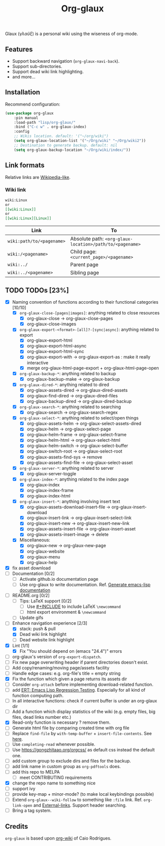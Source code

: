 #+TITLE: Org-glaux 
Glaux (/γλαῦξ/) is a personal wiki using the wiseness of org-mode.

** Features
- Support backward navigation (~org-glaux-navi-back~).
- Support sub-directories.
- Support dead wiki link highlighting.
- and more...
** Installation
   
Recommend configuration:

#+begin_src emacs-lisp
(use-package org-glaux
    :pin manual
    :load-path "lisp/org-glaux/"
    :bind ("C-c w" . org-glaux-index)
    :config 
    ;; Wikis location. default: '("~/org/wiki")
    (setq org-glaux-location-list '("~/Org/wiki" "~/Org/wiki2")) 
    ;; Destination to generate backup. default: nil
    (setq org-glaux-backup-location "~/Org/wiki/index/"))
#+end_src

** Link formats
Relative links are [[https://en.wikipedia.org/wiki/Help:Link#Subpage_links][Wikipedia-like]].
*** Wiki link

    #+BEGIN_SRC org 
	wiki:Linux 
    or 
	[[wiki:Linux]]
    or
	[[wiki:Linux][Linux]]  
    #+END_SRC

  |---------------------------+---------------------------------------------------------|
  | Link                      | To                                                      |
  |---------------------------+---------------------------------------------------------|
  | ~wiki:path/to/<pagename>~ | Absolute path: ~<org-glaux-location>/path/to/<pagename>~ |
  | ~wiki:/<pagename>~        | Child page: ~<current_page>/<pagename>~                 |
  | ~wiki:../~                | Parent page                                             |
  | ~wiki:../<pagename>~      | Sibling page                                            |
  |---------------------------+---------------------------------------------------------|


** TODO TODOs [23%]
  - [X] Naming convention of functions according to their functional categories [10/10]
    - [X] ~org-glaux-close-[pages|images]~: anything related to close resources
      - [X] org-glaux-close -> org-glaux-close-pages
      - [X] org-glaux-close-images	      
    - [X] ~org-glaux-export-<format>-[all]?-[sync|async]~: anything related to export
      - [X] org-glaux-export-html	      
      - [X] org-glaux-export-html-async   
      - [X] org-glaux-export-html-sync    
      - [X] org-glaux-export-with -> org-glaux-export-as : make it really interactive
      - [X] merge org-glaux-html-page-export + org-glaux-html-page-open      
    - [X] ~org-glaux-backup-*~: anything related to backup
      - [X] org-glaux-backup-make -> org-glaux-backup
    - [X] ~org-glaux-dired-*~: anything related to dired
      - [X] org-glaux-assets-dired -> org-glaux-dired-assets      
      - [X] org-glaux-find-dired	-> org-glaux-dired-files
      - [X] org-glaux-backup-dired -> org-glaux-dired-backup
    - [X] ~org-glaux-search-*~: anything related to searching
      - [X] org-glaux-search -> org-glaux-search-regex	      
    - [X] ~org-glaux-select-*~: anything related to select/open things
      - [X] org-glaux-assets-helm -> org-glaux-select-assets-dired
      - [X] org-glaux-helm -> org-glaux-select-page	      
      - [X] org-glaux-helm-frame -> org-glaux-select-frame
      - [X] org-glaux-helm-html -> org-glaux-select-html      
      - [X] org-glaux-helm-switch -> org-glaux-select-buffer
      - [X] org-glaux-switch-root -> org-glaux-select-root
      - [X] org-glaux-assets-find-sys -> remove
      - [X] org-glaux-assets-find-file -> org-glaux-select-asset  
    - [X] ~org-glaux-server-*~: anything related to server
      - [X] org-glaux-server-toggle 
    - [X] ~org-glaux-index-*~: anything related to the index page
      - [X] org-glaux-index 
      - [X] org-glaux-index-frame	      
      - [X] org-glaux-index-html
    - [X] ~org-glaux-insert-*~: anything involving insert text
      - [X] org-glaux-assets-download-insert-file -> org-glaux-insert-download
      - [X] org-glaux-insert-link -> org-glaux-insert-select-link
      - [X] org-glaux-insert-new ->  org-glaux-insert-new-link    
      - [X] org-glaux-assets-insert-file -> org-glaux-insert-asset
      - [X] org-glaux-assets-insert-image -> delete
    - [X] Miscellaneous:
      - [X] org-glaux-new -> org-glaux-new-page	      
      - [X] org-glaux-website	      
      - [X] org-glaux-menu		      
      - [X] org-glaux-help		      
  - [X] fix asset download
  - [ ] Documentation [0/2]
    - [ ] Activate github.io documentation page
    - [ ] Use org-glaux to write documentation. Ref. [[https://kitchingroup.cheme.cmu.edu/blog/2014/10/17/Generate-emacs-lisp-documentation/][Generate emacs-lisp documentation]]
  - [ ] README.org [0/2]
    - [ ] Tips: LaTeX support [0/2]
      - [ ] Use [[https://orgmode.org/manual/Include-Files.html][#+INCLUDE]] to include LaTeX ~\newcommand~
      - [ ] html export environment & ~\newcommand~
    - [ ] Update gifs
  - [-] Enhance navigation experience  [2/3]
    - [X] stack: push & pull
    - [X] Dead wiki link highlight 
    - [ ] Dead website link highlight 
  - [X] Lint [1/1]
    - [X] Fix "You should depend on (emacs "24.4")" errors
  - [ ] org-glaux's version of ~org-export-dispatch~.
  - [ ] Fix new page overwriting header if parent directories doesn't exist.
  - [ ] Add copy/renaming/moving page/assets facility
  - [ ] Handle edge cases: e.g. org-file's title = empty string
  - [X] Fix the function which given a page returns its assets dir
  - [ ] Consider ~org-attach~ before implementing download-related function.
  - [ ] add [[https://www.gnu.org/software/emacs/manual/html_node/ert/index.html][ERT: Emacs Lisp Regression Testing]]. Especially for all kind of function computing path.
  - [ ] In all interactive functions: check if current buffer is under an org-glaux dir
  - [ ] Add a function which display statistics of the wiki (e.g. empty files, big files, dead links number etc.)
  - [X] Read-only function is necessary ? remove them.
  - [ ] Generate html file by comparing created time with org file
  - [ ] Replace ~find-file~ by ~with-temp-buffer~ + ~insert-file-contents~. See [[https://emacs.stackexchange.com/questions/2868/whats-wrong-with-find-file-noselect][here]].
  - [ ] Use ~completing-read~ whenever possible.
  - [ ] Use https://gongzhitaao.org/orgcss/ as default css instead the default one.
  - [ ] add custom group to exclude dirs and files for the backup.
  - [ ] add link name in custom group as ~org-pdftools~ does.
  - [ ] add this repo to MELPA
    - [ ] meet CONTRIBUTING requirements
  - [X] change the repo name to something nice
  - [ ] support ivy
  - [ ] provide key-map + minor-mode? (to make local keybindings possible)
  - [ ] Extend ~org-glaux--wiki-follow~ to something like ~:file~
    link. Ref. ~org-link-open~ and [[https://orgmode.org/manual/External-Links.html][External-links]]. Support header searching.
  - [ ] Bring a tag system.

** Credits
~org-glaux~ is based upon [[https://github.com/caiorss/org-wiki/issues][org-wiki]] of Caio Rodrigues.

